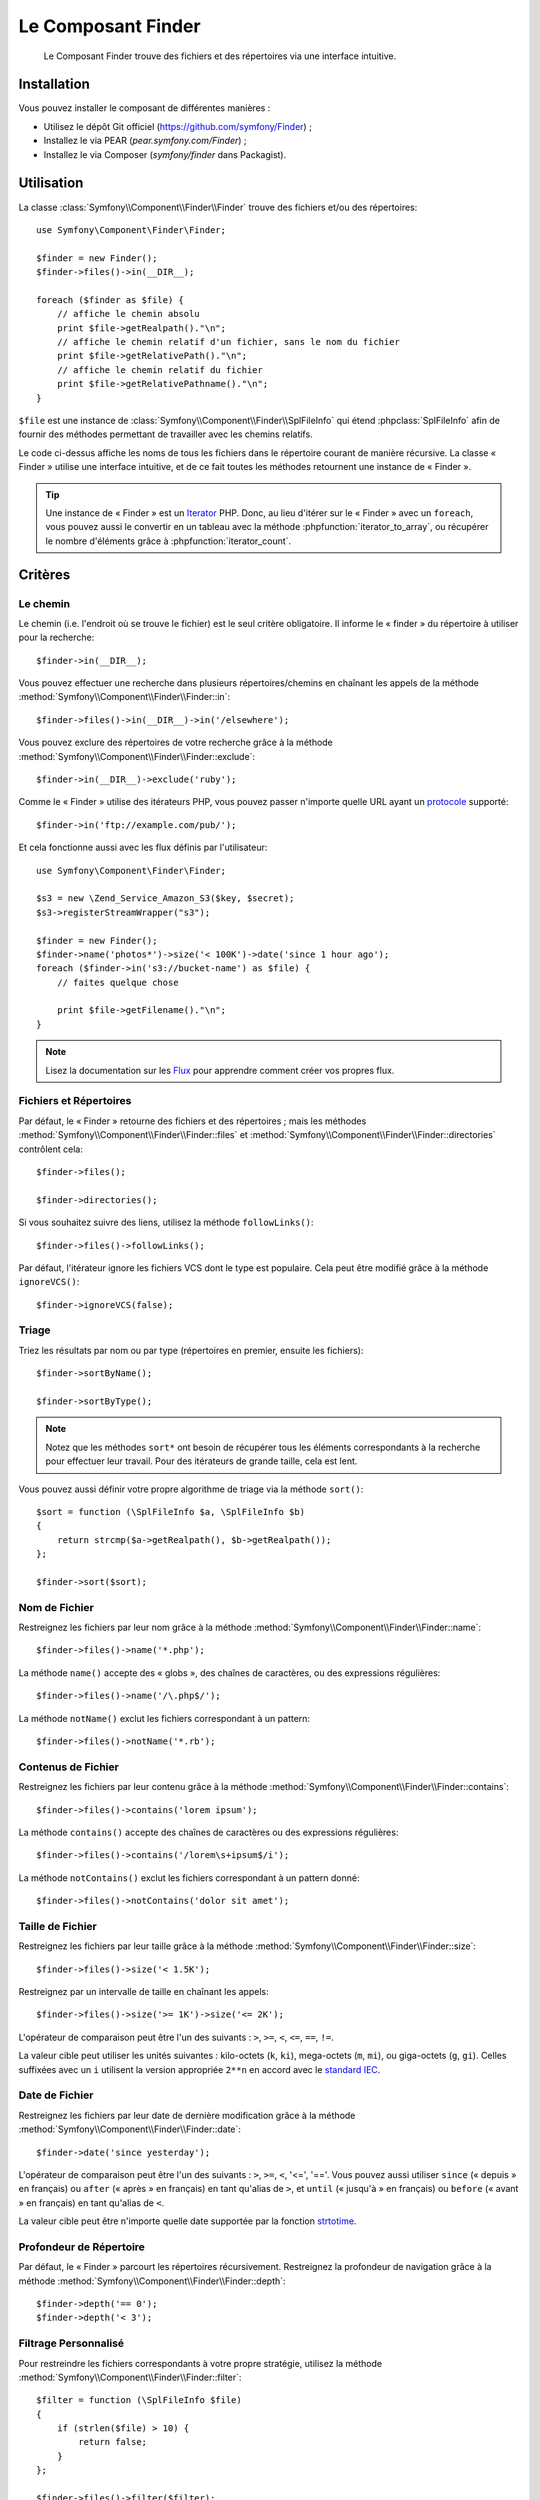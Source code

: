 .. index::
   single: Finder

Le Composant Finder
===================

    Le Composant Finder trouve des fichiers et des répertoires via une interface
    intuitive.

Installation
------------

Vous pouvez installer le composant de différentes manières :

* Utilisez le dépôt Git officiel (https://github.com/symfony/Finder) ;
* Installez le via PEAR (`pear.symfony.com/Finder`) ;
* Installez le via Composer (`symfony/finder` dans Packagist).

Utilisation
-----------

La classe :class:`Symfony\\Component\\Finder\\Finder` trouve des fichiers
et/ou des répertoires::

    use Symfony\Component\Finder\Finder;

    $finder = new Finder();
    $finder->files()->in(__DIR__);

    foreach ($finder as $file) {
        // affiche le chemin absolu
        print $file->getRealpath()."\n";
        // affiche le chemin relatif d'un fichier, sans le nom du fichier
        print $file->getRelativePath()."\n";
        // affiche le chemin relatif du fichier
        print $file->getRelativePathname()."\n";
    }

``$file`` est une instance de :class:`Symfony\\Component\\Finder\\SplFileInfo`
qui étend :phpclass:`SplFileInfo` afin de fournir des méthodes permettant de
travailler avec les chemins relatifs.

Le code ci-dessus affiche les noms de tous les fichiers dans le répertoire courant
de manière récursive. La classe « Finder » utilise une interface intuitive, et de ce fait
toutes les méthodes retournent une instance de « Finder ».

.. tip::

    Une instance de « Finder » est un `Iterator`_ PHP. Donc, au lieu d'itérer
    sur le « Finder » avec un ``foreach``, vous pouvez aussi le convertir en
    un tableau avec la méthode :phpfunction:`iterator_to_array`, ou récupérer
    le nombre d'éléments grâce à :phpfunction:`iterator_count`.

Critères
--------

Le chemin
~~~~~~~~~

Le chemin (i.e. l'endroit où se trouve le fichier) est le seul critère
obligatoire. Il informe le « finder » du répertoire à utiliser pour
la recherche::

    $finder->in(__DIR__);

Vous pouvez effectuer une recherche dans plusieurs répertoires/chemins en
chaînant les appels de la méthode
:method:`Symfony\\Component\\Finder\\Finder::in`::

    $finder->files()->in(__DIR__)->in('/elsewhere');

Vous pouvez exclure des répertoires de votre recherche grâce à la
méthode :method:`Symfony\\Component\\Finder\\Finder::exclude`::

    $finder->in(__DIR__)->exclude('ruby');

Comme le « Finder » utilise des itérateurs PHP, vous pouvez passer
n'importe quelle URL ayant un `protocole`_ supporté::

    $finder->in('ftp://example.com/pub/');

Et cela fonctionne aussi avec les flux définis par l'utilisateur::

    use Symfony\Component\Finder\Finder;

    $s3 = new \Zend_Service_Amazon_S3($key, $secret);
    $s3->registerStreamWrapper("s3");

    $finder = new Finder();
    $finder->name('photos*')->size('< 100K')->date('since 1 hour ago');
    foreach ($finder->in('s3://bucket-name') as $file) {
        // faites quelque chose

        print $file->getFilename()."\n";
    }

.. note::

    Lisez la documentation sur les `Flux`_ pour apprendre comment créer vos
    propres flux.

Fichiers et Répertoires
~~~~~~~~~~~~~~~~~~~~~~~

Par défaut, le « Finder » retourne des fichiers et des répertoires ; mais les
méthodes :method:`Symfony\\Component\\Finder\\Finder::files` et
:method:`Symfony\\Component\\Finder\\Finder::directories` contrôlent cela::

    $finder->files();

    $finder->directories();

Si vous souhaitez suivre des liens, utilisez la méthode ``followLinks()``::

    $finder->files()->followLinks();

Par défaut, l'itérateur ignore les fichiers VCS dont le type est populaire.
Cela peut être modifié grâce à la méthode ``ignoreVCS()``::

    $finder->ignoreVCS(false);

Triage
~~~~~~

Triez les résultats par nom ou par type (répertoires en premier, ensuite les
fichiers)::

    $finder->sortByName();

    $finder->sortByType();

.. note::

    Notez que les méthodes ``sort*`` ont besoin de récupérer tous les éléments
    correspondants à la recherche pour effectuer leur travail. Pour des
    itérateurs de grande taille, cela est lent.

Vous pouvez aussi définir votre propre algorithme de triage via la méthode ``sort()``::

    $sort = function (\SplFileInfo $a, \SplFileInfo $b)
    {
        return strcmp($a->getRealpath(), $b->getRealpath());
    };

    $finder->sort($sort);

Nom de Fichier
~~~~~~~~~~~~~~

Restreignez les fichiers par leur nom grâce à la méthode
:method:`Symfony\\Component\\Finder\\Finder::name`::

    $finder->files()->name('*.php');

La méthode ``name()`` accepte des « globs », des chaînes de caractères,
ou des expressions régulières::

    $finder->files()->name('/\.php$/');

La méthode ``notName()`` exclut les fichiers correspondant à un pattern::

    $finder->files()->notName('*.rb');

Contenus de Fichier
~~~~~~~~~~~~~~~~~~~

.. versionadded:: 2.1
    Les méthodes ``contains()`` et ``notContains()`` ont été introduites
    dans la version 2.1.

Restreignez les fichiers par leur contenu grâce à la méthode
:method:`Symfony\\Component\\Finder\\Finder::contains`::

    $finder->files()->contains('lorem ipsum');

La méthode ``contains()`` accepte des chaînes de caractères ou des
expressions régulières::

    $finder->files()->contains('/lorem\s+ipsum$/i');

La méthode ``notContains()`` exclut les fichiers correspondant à un pattern
donné::

    $finder->files()->notContains('dolor sit amet');

Taille de Fichier
~~~~~~~~~~~~~~~~~

Restreignez les fichiers par leur taille grâce à la méthode
:method:`Symfony\\Component\\Finder\\Finder::size`::

    $finder->files()->size('< 1.5K');

Restreignez par un intervalle de taille en chaînant les appels::

    $finder->files()->size('>= 1K')->size('<= 2K');

L'opérateur de comparaison peut être l'un des suivants : ``>``, ``>=``, ``<``, ``<=``,
``==``, ``!=``.

.. versionadded:: 2.1
    L'opérateur ``!=`` a été ajouté dans la version 2.1.

La valeur cible peut utiliser les unités suivantes : kilo-octets (``k``, ``ki``), mega-octets
(``m``, ``mi``), ou giga-octets (``g``, ``gi``). Celles suffixées avec un ``i`` utilisent
la version appropriée ``2**n`` en accord avec le `standard IEC`_.

Date de Fichier
~~~~~~~~~~~~~~~

Restreignez les fichiers par leur date de dernière modification grâce à la
méthode :method:`Symfony\\Component\\Finder\\Finder::date`::

    $finder->date('since yesterday');

L'opérateur de comparaison peut être l'un des suivants : ``>``, ``>=``, ``<``,
'<=', '=='. Vous pouvez aussi utiliser ``since`` (« depuis » en français) ou
``after`` (« après » en français) en tant qu'alias de ``>``, et ``until``
(« jusqu'à » en français) ou ``before`` (« avant » en français) en tant qu'alias
de ``<``.

La valeur cible peut être n'importe quelle date supportée par la fonction
`strtotime`_.

Profondeur de Répertoire
~~~~~~~~~~~~~~~~~~~~~~~~

Par défaut, le « Finder » parcourt les répertoires récursivement. Restreignez
la profondeur de navigation grâce à la méthode
:method:`Symfony\\Component\\Finder\\Finder::depth`::

    $finder->depth('== 0');
    $finder->depth('< 3');

Filtrage Personnalisé
~~~~~~~~~~~~~~~~~~~~~

Pour restreindre les fichiers correspondants à votre propre stratégie,
utilisez la méthode :method:`Symfony\\Component\\Finder\\Finder::filter`::

    $filter = function (\SplFileInfo $file)
    {
        if (strlen($file) > 10) {
            return false;
        }
    };

    $finder->files()->filter($filter);

La méthode ``filter()`` prend une Closure en argument. Pour chaque fichier qui
correspond, cette dernière est appelée avec le fichier en tant qu'instance de
:class:`Symfony\\Component\\Finder\\SplFileInfo`. Le fichier est exclut de
l'ensemble des résultats si la Closure retourne ``false``.

.. _strtotime:   http://www.php.net/manual/en/datetime.formats.php
.. _Iterator:     http://www.php.net/manual/en/spl.iterators.php
.. _protocole:     http://www.php.net/manual/en/wrappers.php
.. _Flux:      http://www.php.net/streams
.. _standard IEC: http://physics.nist.gov/cuu/Units/binary.html
